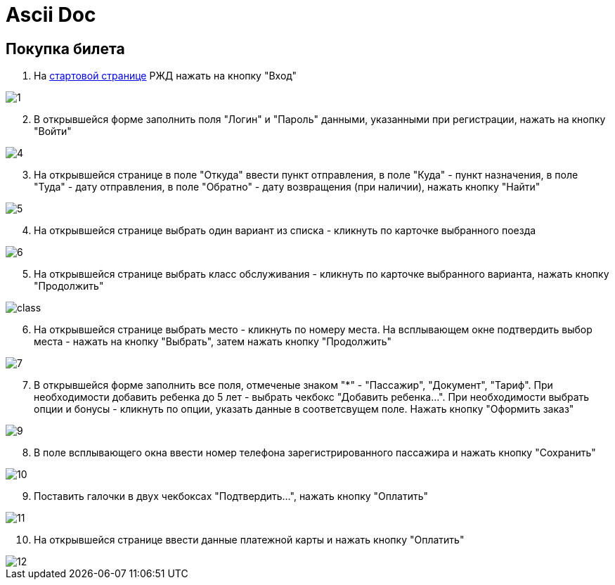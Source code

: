 = Ascii Doc

== Покупка билета

. На https://www.rzd.ru/[стартовой странице] РЖД  нажать на кнопку "Вход"

image::https://github.com/anchell812/balt/blob/main/images/1.png?raw=true[]

[start=2]
. В открывшейся форме заполнить поля "Логин" и "Пароль" данными, указанными при регистрации, нажать на кнопку "Войти"

image::https://github.com/anchell812/balt/blob/main/images/4.png?raw=true[]

[start=3]
. На открывшейся странице в поле "Откуда" ввести пункт отправления, в поле "Куда" - пункт назначения, в поле "Туда" - дату отправления, в поле "Обратно" - дату возвращения (при наличии), нажать кнопку "Найти"

image::https://github.com/anchell812/balt/blob/main/images/5.png?raw=true[]

[start=4]
. На открывшейся странице выбрать один вариант из списка - кликнуть по карточке выбранного поезда

image::https://github.com/anchell812/balt/blob/main/images/6.png?raw=true[]

[start=5]
. На открывшейся странице выбрать класс обслуживания - кликнуть по карточке выбранного варианта, нажать кнопку "Продолжить"

image::https://github.com/anchell812/balt/blob/main/images/class.png?raw=true[]

[start=6]
. На открывшейся странице выбрать место - кликнуть по номеру места. На всплывающем окне подтвердить выбор места - нажать на кнопку "Выбрать", затем нажать кнопку "Продолжить"

image::https://github.com/anchell812/balt/blob/main/images/7.png?raw=true[]

[start=7]
. В открывшейся форме заполнить все поля, отмеченые знаком "*" - "Пассажир", "Документ", "Тариф". При необходимости добавить ребенка до 5 лет - выбрать чекбокс "Добавить ребенка...".
При необходимости выбрать опции и бонусы - кликнуть по опции, указать данные в соответсвущем поле. Нажать кнопку "Оформить заказ"

image::https://github.com/anchell812/balt/blob/main/images/9.png?raw=true[]

[start=8]
. В поле всплывающего окна ввести номер телефона зарегистрированного пассажира и нажать кнопку "Сохранить"

image::https://github.com/anchell812/balt/blob/main/images/10.png?raw=true[]

[start=9]
. Поставить галочки в двух чекбоксах "Подтвердить...", нажать кнопку "Оплатить"

image::https://github.com/anchell812/balt/blob/main/images/11.png?raw=true[]

[start=10]
. На открывшейся странице ввести данные платежной карты и нажать кнопку "Оплатить"

image::https://github.com/anchell812/balt/blob/main/images/12.png?raw=true[]